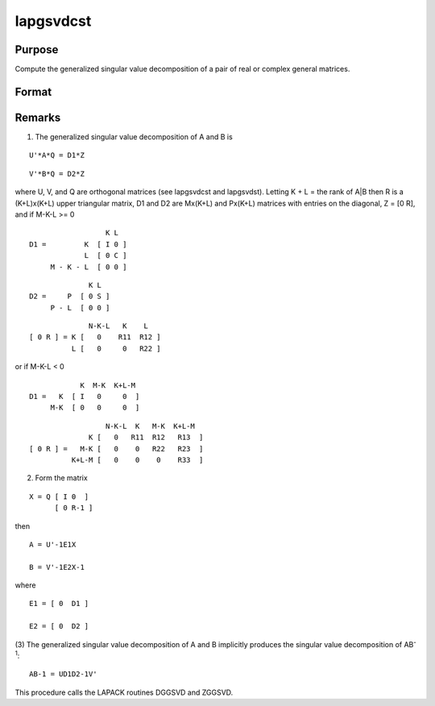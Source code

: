 
lapgsvdcst
==============================================

Purpose
----------------

Compute the generalized singular value decomposition of a pair of real or complex general matrices.

Format
----------------
.. function:: lapgsvdcst(A, B)

    :param A: 
    :type A: MxN matrix

    :param B: 
    :type B: PxN matrix

    :returns: C (*Lx1 vector*), singular values for  A.

    :returns: S (*Lx1 vector*), singular values for  B.

    :returns: R (*TODO*), (K+L)x(K+L) upper triangular matrix.

    :returns: U (*MxM matrix*), orthogonal transformation matrix.

    :returns: V (*PxP matrix*), orthogonal transformation matrix.

    :returns: Q (*NxN matrix*), orthogonal transformation matrix.



Remarks
-------

(1) The generalized singular value decomposition of A and B is

::

   U'*A*Q = D1*Z

::

   V'*B*Q = D2*Z

where U, V, and Q are orthogonal matrices (see lapgsvdcst and
lapgsvdst). Letting K + L = the rank of A\|B then R is a (K+L)x(K+L)
upper triangular matrix, D1 and D2 are Mx(K+L) and Px(K+L) matrices with
entries on the diagonal, Z = [0 R], and if M-K-L >= 0

::

                     K L
   D1 =         K  [ I 0 ]
                L  [ 0 C ]
        M - K - L  [ 0 0 ]

::

                 K L
   D2 =     P  [ 0 S ]
        P - L  [ 0 0 ]

::

                 N-K-L   K    L
   [ 0 R ] = K [   0    R11  R12 ]
             L [   0     0   R22 ]

or if M-K-L < 0

::

               K  M-K  K+L-M
   D1 =   K  [ I   0     0  ]
        M-K  [ 0   0     0  ]

::

                     N-K-L  K   M-K  K+L-M
                 K [   0   R11  R12   R13  ]   
   [ 0 R ] =   M-K [   0    0   R22   R23  ]
             K+L-M [   0    0    0    R33  ]

(2) Form the matrix

::

   X = Q [ I 0  ]
         [ 0 R-1 ]

then

::

   A = U'-1E1X

   B = V'-1E2X-1

where

::

   E1 = [ 0  D1 ]

   E2 = [ 0  D2 ]

(3) The generalized singular value decomposition of A and B implicitly
produces the singular value decomposition of AB\ :sup:`-1`:

::

   AB-1 = UD1D2-1V'

This procedure calls the LAPACK routines DGGSVD and ZGGSVD.

